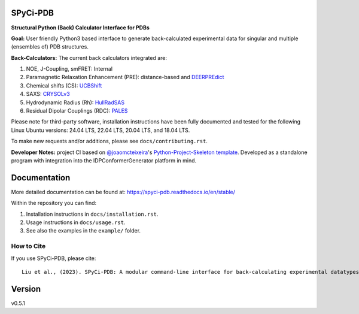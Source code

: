 SPyCi-PDB
=========
.. image:: https://github.com/julie-forman-kay-lab/SPyCi-PDB/blob/0e7b60d50a021d741dd7db4e2b9fbb9605fec95b/docs/spycipdb_ascii1.png

.. start-description

.. image:: https://github.com/julie-forman-kay-lab/SPyCi-PDB/actions/workflows/ci.yml/badge.svg?branch=main
    :target: https://github.com/julie-forman-kay-lab/SPyCi-PDB/actions/workflows/ci.yml
    :alt: Test Status

.. image:: https://readthedocs.org/projects/spyci-pdb/badge/?version=stable
    :target: https://spyci-pdb.readthedocs.io/en/stable/?badge=stable
    :alt: Documentation Status

.. image:: https://joss.theoj.org/papers/10.21105/joss.04861/status.svg
   :target: https://doi.org/10.21105/joss.04861
   :alt: JOSS Paper

.. image:: https://zenodo.org/badge/518984240.svg
   :target: https://zenodo.org/badge/latestdoi/518984240
   :alt: Zenodo Archive

**Structural Python (Back) Calculator Interface for PDBs**

**Goal:** User friendly Python3 based interface to generate back-calculated experimental data for singular and multiple (ensembles of) PDB structures.

**Back-Calculators:** The current back calculators integrated are:

#. NOE, J-Coupling, smFRET: Internal
#. Paramagnetic Relaxation Enhancement (PRE): distance-based and `DEERPREdict <https://github.com/KULL-Centre/DEERpredict>`_
#. Chemical shifts (CS): `UCBShift <https://github.com/THGLab/CSpred>`_
#. SAXS: `CRYSOLv3 <https://www.embl-hamburg.de/biosaxs/crysol.html>`_
#. Hydrodynamic Radius (Rh): `HullRadSAS <http://52.14.70.9/HullRadSAS_descrip.html>`_
#. Residual Dipolar Couplings (RDC): `PALES <https://spin.niddk.nih.gov/bax/>`_

Please note for third-party software, installation instructions have been fully
documented and tested for the following Linux Ubuntu versions:
24.04 LTS, 22.04 LTS, 20.04 LTS, and 18.04 LTS.

To make new requests and/or additions, please see ``docs/contributing.rst``.

**Developer Notes:** project CI based on `@joaomcteixeira <https://github.com/joaomcteixeira>`_'s `Python-Project-Skeleton template <https://github.com/joaomcteixeira/python-project-skeleton>`_.
Developed as a standalone program with integration into the IDPConformerGenerator platform in mind.

.. end-description

Documentation
=============

More detailed documentation can be found at: https://spyci-pdb.readthedocs.io/en/stable/

Within the repository you can find:

#. Installation instructions in ``docs/installation.rst``.
#. Usage instructions in ``docs/usage.rst``.
#. See also the examples in the ``example/`` folder.

How to Cite
-----------

.. start-citing

If you use SPyCi-PDB, please cite::

    Liu et al., (2023). SPyCi-PDB: A modular command-line interface for back-calculating experimental datatypes of protein structures.. Journal of Open Source Software, 8(85), 4861, https://doi.org/10.21105/joss.04861

.. end-citing

Version
=======

v0.5.1
